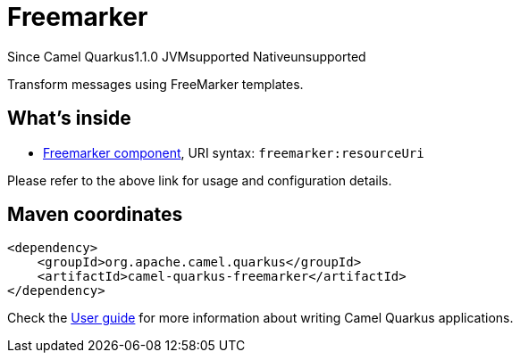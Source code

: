 // Do not edit directly!
// This file was generated by camel-quarkus-maven-plugin:update-extension-doc-page

[[freemarker]]
= Freemarker
:page-aliases: extensions/freemarker.adoc
:cq-since: 1.1.0
:cq-artifact-id: camel-quarkus-freemarker
:cq-native-supported: false
:cq-status: Preview
:cq-description: Transform messages using FreeMarker templates.
:cq-deprecated: false
:cq-targetRuntime: JVM

[.badges]
[.badge-key]##Since Camel Quarkus##[.badge-version]##1.1.0## [.badge-key]##JVM##[.badge-supported]##supported## [.badge-key]##Native##[.badge-unsupported]##unsupported##

Transform messages using FreeMarker templates.

== What's inside

* https://camel.apache.org/components/latest/freemarker-component.html[Freemarker component], URI syntax: `freemarker:resourceUri`

Please refer to the above link for usage and configuration details.

== Maven coordinates

[source,xml]
----
<dependency>
    <groupId>org.apache.camel.quarkus</groupId>
    <artifactId>camel-quarkus-freemarker</artifactId>
</dependency>
----

Check the xref:user-guide/index.adoc[User guide] for more information about writing Camel Quarkus applications.
